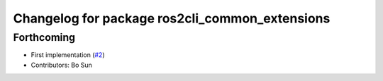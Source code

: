 ^^^^^^^^^^^^^^^^^^^^^^^^^^^^^^^^^^^^^^^^^^^^^^^
Changelog for package ros2cli_common_extensions
^^^^^^^^^^^^^^^^^^^^^^^^^^^^^^^^^^^^^^^^^^^^^^^

Forthcoming
-----------
* First implementation (`#2 <https://github.com/ros2/ros2cli_common_extensions/issues/2>`_)
* Contributors: Bo Sun
